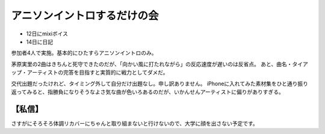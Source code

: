 アニソンイントロするだけの会
============================

.. post:: 2014-08-16
   :category: Hobby
   :tags: クイズ,イントロクイズ,

* 12日にmixiボイス
* 14日に日記

参加者4人で実施。基本的にひたすらアニソンイントロのみ。

茅原実里の2曲はきちんと死守できたのだが、「向かい風に打たれながら」の反応速度が遅いのは反省点。
あと、曲名・タイアップ・アーティストの完答を目指すと実質的に戦力としてダメだ。


交代出題だったけれど、タイミング外して自分だけ出題なし。申し訳ありません。
iPhoneに入れてみた素材集をひと通り振り返ってみると、指勝負になりそうなよさ気な曲が色いろあるのだが、いかんせんアーティストに偏りがありすぎる。

【私信】
--------

さすがにそろそろ体調リカバーにちゃんと取り組まないと行けないので、大学に顔を出さない予定です。
